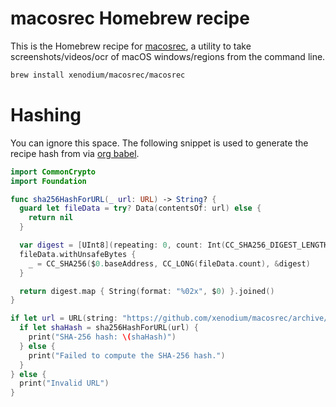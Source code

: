 * macosrec Homebrew recipe

This is the Homebrew recipe for [[https://github.com/xenodium/macosrec][macosrec]], a utility to take screenshots/videos/ocr of macOS windows/regions from the command line.

#+begin_src sh
  brew install xenodium/macosrec/macosrec
#+end_src

* Hashing
You can ignore this space. The following snippet is used to generate the recipe hash from via [[https://orgmode.org/worg/org-contrib/babel/][org babel]].

#+begin_src swift
  import CommonCrypto
  import Foundation

  func sha256HashForURL(_ url: URL) -> String? {
    guard let fileData = try? Data(contentsOf: url) else {
      return nil
    }

    var digest = [UInt8](repeating: 0, count: Int(CC_SHA256_DIGEST_LENGTH))
    fileData.withUnsafeBytes {
      _ = CC_SHA256($0.baseAddress, CC_LONG(fileData.count), &digest)
    }

    return digest.map { String(format: "%02x", $0) }.joined()
  }

  if let url = URL(string: "https://github.com/xenodium/macosrec/archive/refs/tags/macosrec-0.7.2.tar.gz") {
    if let shaHash = sha256HashForURL(url) {
      print("SHA-256 hash: \(shaHash)")
    } else {
      print("Failed to compute the SHA-256 hash.")
    }
  } else {
    print("Invalid URL")
  }
#+end_src

#+RESULTS:
: SHA-256 hash: 2e74d62bd9390a7ac65455253860bd4e7b0083e7d27306b39a4da2e19fc130fb
